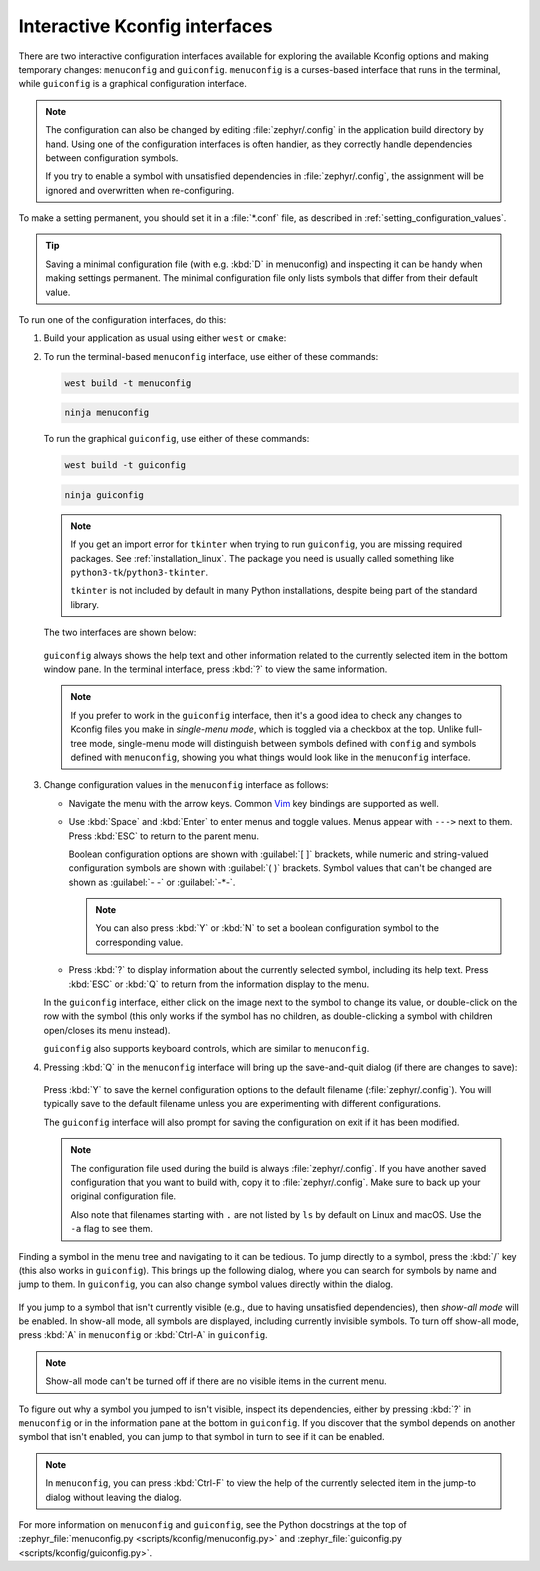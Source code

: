 .. _menuconfig:

Interactive Kconfig interfaces
##############################

There are two interactive configuration interfaces available for exploring the
available Kconfig options and making temporary changes: ``menuconfig`` and
``guiconfig``. ``menuconfig`` is a curses-based interface that runs in the
terminal, while ``guiconfig`` is a graphical configuration interface.

.. note::

   The configuration can also be changed by editing :file:`zephyr/.config` in
   the application build directory by hand. Using one of the configuration
   interfaces is often handier, as they correctly handle dependencies between
   configuration symbols.

   If you try to enable a symbol with unsatisfied dependencies in
   :file:`zephyr/.config`, the assignment will be ignored and overwritten when
   re-configuring.

To make a setting permanent, you should set it in a :file:`*.conf` file, as
described in :ref:`setting_configuration_values`.

.. tip::

   Saving a minimal configuration file (with e.g. :kbd:`D` in menuconfig) and
   inspecting it can be handy when making settings permanent. The minimal
   configuration file only lists symbols that differ from their default value.

To run one of the configuration interfaces, do this:

#. Build your application as usual using either ``west`` or ``cmake``:

   .. zephyr-app-commands::
      :tool: all
      :cd-into:
      :board: <board>
      :goals: build
      :compact:

#. To run the terminal-based ``menuconfig`` interface, use either of these
   commands:

   .. code-block:: bash

      west build -t menuconfig

   .. code-block:: bash

      ninja menuconfig

   To run the graphical ``guiconfig``, use either of these commands:

   .. code-block:: bash

      west build -t guiconfig

   .. code-block:: bash

      ninja guiconfig

   .. note::

      If you get an import error for ``tkinter`` when trying to run
      ``guiconfig``, you are missing required packages. See
      :ref:`installation_linux`. The package you need is usually called
      something like ``python3-tk``/``python3-tkinter``.

      ``tkinter`` is not included by default in many Python installations,
      despite being part of the standard library.

   The two interfaces are shown below:

   .. figure:: menuconfig.png
      :alt: menuconfig interface

   .. figure:: guiconfig.png
      :alt: guiconfig interface

   ``guiconfig`` always shows the help text and other information related to
   the currently selected item in the bottom window pane. In the terminal
   interface, press :kbd:`?` to view the same information.

   .. note::

      If you prefer to work in the ``guiconfig`` interface, then it's a good
      idea to check any changes to Kconfig files you make in *single-menu
      mode*, which is toggled via a checkbox at the top. Unlike full-tree
      mode, single-menu mode will distinguish between symbols defined with
      ``config`` and symbols defined with ``menuconfig``, showing you what
      things would look like in the ``menuconfig`` interface.

#. Change configuration values in the ``menuconfig`` interface as follows:

   * Navigate the menu with the arrow keys. Common `Vim
     <https://www.vim.org>`__ key bindings are supported as well.

   * Use :kbd:`Space` and :kbd:`Enter` to enter menus and toggle values. Menus
     appear with ``--->`` next to them. Press :kbd:`ESC` to return to the
     parent menu.

     Boolean configuration options are shown with :guilabel:`[ ]` brackets,
     while numeric and string-valued configuration symbols are shown with
     :guilabel:`( )` brackets. Symbol values that can't be changed are shown as
     :guilabel:`- -` or :guilabel:`-*-`.

     .. note::

        You can also press :kbd:`Y` or :kbd:`N` to set a boolean configuration
        symbol to the corresponding value.

   * Press :kbd:`?` to display information about the currently selected symbol,
     including its help text. Press :kbd:`ESC` or :kbd:`Q` to return from the
     information display to the menu.

   In the ``guiconfig`` interface, either click on the image next to the symbol
   to change its value, or double-click on the row with the symbol (this only
   works if the symbol has no children, as double-clicking a symbol with
   children open/closes its menu instead).

   ``guiconfig`` also supports keyboard controls, which are similar to
   ``menuconfig``.

#. Pressing :kbd:`Q` in the ``menuconfig`` interface will bring up the
   save-and-quit dialog (if there are changes to save):

   .. figure:: menuconfig-quit.png
      :alt: Save and Quit Dialog

   Press :kbd:`Y` to save the kernel configuration options to the default
   filename (:file:`zephyr/.config`). You will typically save to the default
   filename unless you are experimenting with different configurations.

   The ``guiconfig`` interface will also prompt for saving the configuration on
   exit if it has been modified.

   .. note::

      The configuration file used during the build is always
      :file:`zephyr/.config`. If you have another saved configuration that you
      want to build with, copy it to :file:`zephyr/.config`. Make sure to back
      up your original configuration file.

      Also note that filenames starting with ``.`` are not listed by ``ls`` by
      default on Linux and macOS. Use the ``-a`` flag to see them.

Finding a symbol in the menu tree and navigating to it can be tedious. To jump
directly to a symbol, press the :kbd:`/` key (this also works in
``guiconfig``). This brings up the following dialog, where you can search for
symbols by name and jump to them. In ``guiconfig``, you can also change symbol
values directly within the dialog.

.. figure:: menuconfig-jump-to.png
   :alt: menuconfig jump-to dialog

.. figure:: guiconfig-jump-to.png
   :alt: guiconfig jump-to dialog

If you jump to a symbol that isn't currently visible (e.g., due to having
unsatisfied dependencies), then *show-all mode* will be enabled. In show-all
mode, all symbols are displayed, including currently invisible symbols. To turn
off show-all mode, press :kbd:`A` in ``menuconfig`` or :kbd:`Ctrl-A` in
``guiconfig``.

.. note::

   Show-all mode can't be turned off if there are no visible items in the
   current menu.

To figure out why a symbol you jumped to isn't visible, inspect its
dependencies, either by pressing :kbd:`?` in ``menuconfig`` or in the
information pane at the bottom in ``guiconfig``. If you discover that the
symbol depends on another symbol that isn't enabled, you can jump to that
symbol in turn to see if it can be enabled.

.. note::

   In ``menuconfig``, you can press :kbd:`Ctrl-F` to view the help of the
   currently selected item in the jump-to dialog without leaving the dialog.

For more information on ``menuconfig`` and ``guiconfig``, see the Python
docstrings at the top of :zephyr_file:`menuconfig.py
<scripts/kconfig/menuconfig.py>` and :zephyr_file:`guiconfig.py
<scripts/kconfig/guiconfig.py>`.
